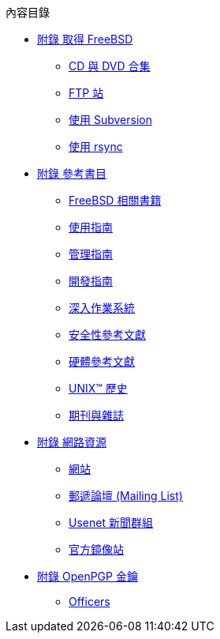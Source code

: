 // Code generated by the FreeBSD Documentation toolchain. DO NOT EDIT.
// Please don't change this file manually but run `make` to update it.
// For more information, please read the FreeBSD Documentation Project Primer

[.toc]
--
[.toc-title]
內容目錄

* link:../mirrors[附錄 取得 FreeBSD]
** link:../mirrors/#mirrors-cdrom[CD 與 DVD 合集]
** link:../mirrors/#mirrors-ftp[FTP 站]
** link:../mirrors/#svn[使用 Subversion]
** link:../mirrors/#mirrors-rsync[使用 rsync]
* link:../bibliography[附錄 參考書目]
** link:../bibliography/#bibliography-freebsd[FreeBSD 相關書籍]
** link:../bibliography/#bibliography-userguides[使用指南]
** link:../bibliography/#bibliography-adminguides[管理指南]
** link:../bibliography/#bibliography-programmers[開發指南]
** link:../bibliography/#bibliography-osinternals[深入作業系統]
** link:../bibliography/#bibliography-security[安全性參考文獻]
** link:../bibliography/#bibliography-hardware[硬體參考文獻]
** link:../bibliography/#bibliography-history[UNIX(TM) 歷史]
** link:../bibliography/#bibliography-journals[期刊與雜誌]
* link:../eresources[附錄 網路資源]
** link:../eresources/#eresources-www[網站]
** link:../eresources/#eresources-mail[郵遞論壇 (Mailing List)]
** link:../eresources/#eresources-news[Usenet 新聞群組]
** link:../eresources/#eresources-web[官方鏡像站]
* link:../pgpkeys[附錄 OpenPGP 金鑰]
** link:../pgpkeys/#pgpkeys-officers[Officers]
--
